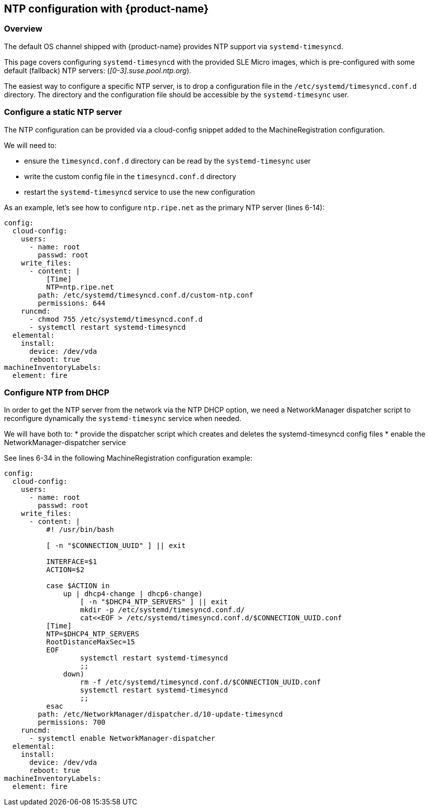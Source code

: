 == NTP configuration with {product-name}

=== Overview

The default OS channel shipped with {product-name} provides NTP support via `systemd-timesyncd`.

This page covers configuring `systemd-timesyncd` with the provided SLE Micro images, which is
pre-configured with some default (fallback) NTP servers: (_[0-3].suse.pool.ntp.org_).

The easiest way to configure a specific NTP server, is to drop a configuration file in the
`/etc/systemd/timesyncd.conf.d` directory.
The directory and the configuration file should be accessible by the `systemd-timesync` user.

=== Configure a static NTP server

The NTP configuration can be provided via a cloud-config snippet added to the MachineRegistration
configuration.

We will need to:

* ensure the `timesyncd.conf.d` directory can be read by the `systemd-timesync` user
* write the custom config file in the `timesyncd.conf.d` directory
* restart the `systemd-timesyncd` service to use the new configuration

As an example, let's see how to configure `ntp.ripe.net` as the primary NTP server (lines 6-14):

[,yaml]
----
config:
  cloud-config:
    users:
      - name: root
        passwd: root
    write_files:
      - content: |
          [Time]
          NTP=ntp.ripe.net
        path: /etc/systemd/timesyncd.conf.d/custom-ntp.conf
        permissions: 644
    runcmd:
      - chmod 755 /etc/systemd/timesyncd.conf.d
      - systemctl restart systemd-timesyncd
  elemental:
    install:
      device: /dev/vda
      reboot: true
machineInventoryLabels:
  element: fire
----

### Configure NTP from DHCP

In order to get the NTP server from the network via the NTP DHCP option, we need
a NetworkManager dispatcher script to reconfigure dynamically the `systemd-timesync` service when
needed.

We will have both to:
* provide the dispatcher script which creates and deletes the systemd-timesyncd config files
* enable the NetworkManager-dispatcher service

See lines 6-34 in the following MachineRegistration configuration example:

[,yaml]
----
config:
  cloud-config:
    users:
      - name: root
        passwd: root
    write_files:
      - content: |
          #! /usr/bin/bash

          [ -n "$CONNECTION_UUID" ] || exit

          INTERFACE=$1
          ACTION=$2

          case $ACTION in
              up | dhcp4-change | dhcp6-change)
                  [ -n "$DHCP4_NTP_SERVERS" ] || exit
                  mkdir -p /etc/systemd/timesyncd.conf.d/
                  cat<<EOF > /etc/systemd/timesyncd.conf.d/$CONNECTION_UUID.conf
          [Time]
          NTP=$DHCP4_NTP_SERVERS
          RootDistanceMaxSec=15
          EOF
                  systemctl restart systemd-timesyncd
                  ;;
              down)
                  rm -f /etc/systemd/timesyncd.conf.d/$CONNECTION_UUID.conf
                  systemctl restart systemd-timesyncd
                  ;;
          esac
        path: /etc/NetworkManager/dispatcher.d/10-update-timesyncd
        permissions: 700
    runcmd:
      - systemctl enable NetworkManager-dispatcher
  elemental:
    install:
      device: /dev/vda
      reboot: true
machineInventoryLabels:
  element: fire
----
